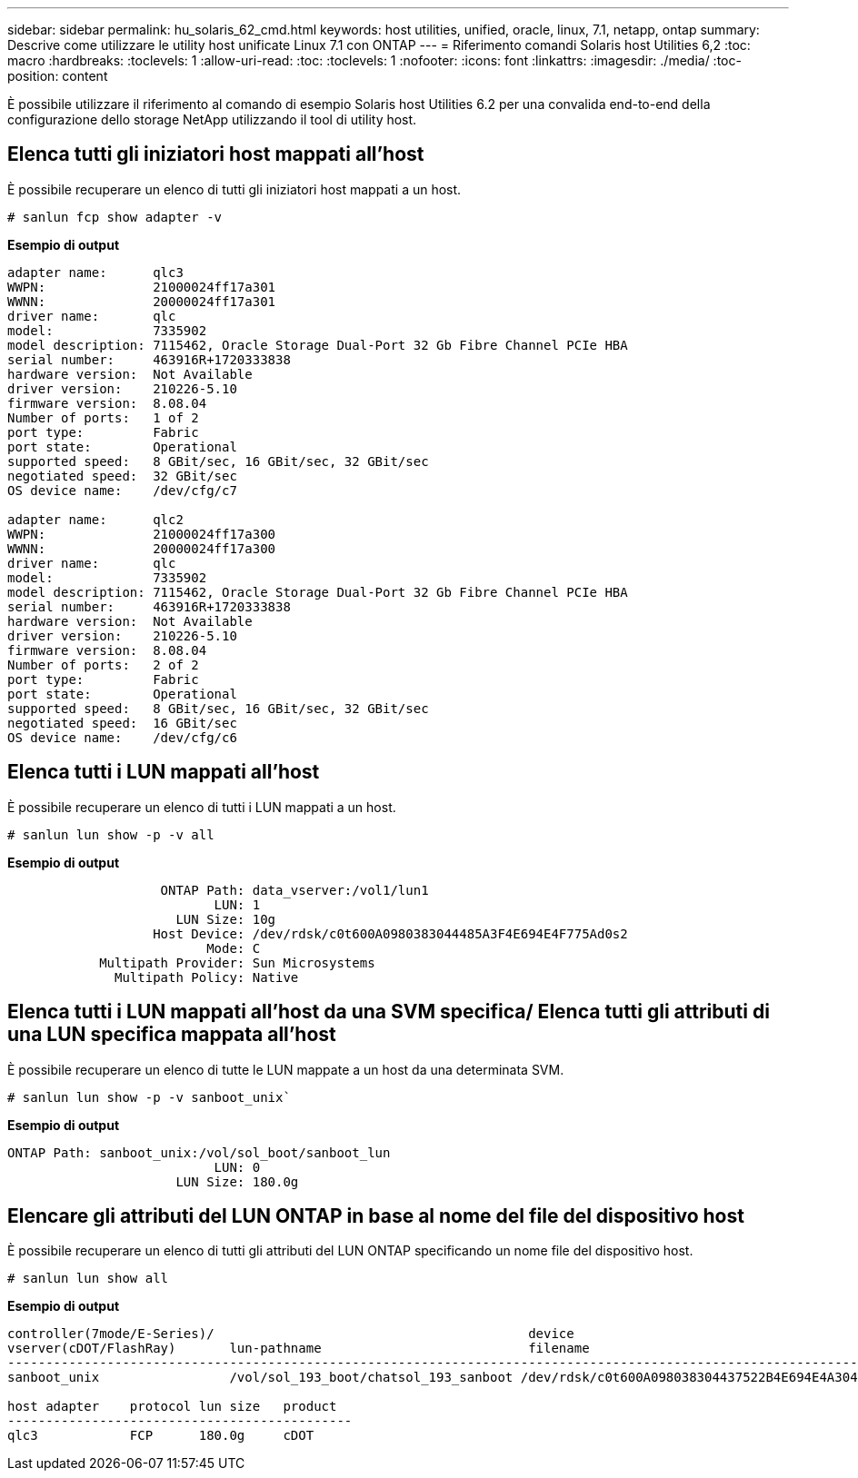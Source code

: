 ---
sidebar: sidebar 
permalink: hu_solaris_62_cmd.html 
keywords: host utilities, unified, oracle, linux, 7.1, netapp, ontap 
summary: Descrive come utilizzare le utility host unificate Linux 7.1 con ONTAP 
---
= Riferimento comandi Solaris host Utilities 6,2
:toc: macro
:hardbreaks:
:toclevels: 1
:allow-uri-read: 
:toc: 
:toclevels: 1
:nofooter: 
:icons: font
:linkattrs: 
:imagesdir: ./media/
:toc-position: content


[role="lead"]
È possibile utilizzare il riferimento al comando di esempio Solaris host Utilities 6.2 per una convalida end-to-end della configurazione dello storage NetApp utilizzando il tool di utility host.



== Elenca tutti gli iniziatori host mappati all'host

È possibile recuperare un elenco di tutti gli iniziatori host mappati a un host.

[source, cli]
----
# sanlun fcp show adapter -v
----
*Esempio di output*

[listing]
----
adapter name:      qlc3
WWPN:              21000024ff17a301
WWNN:              20000024ff17a301
driver name:       qlc
model:             7335902
model description: 7115462, Oracle Storage Dual-Port 32 Gb Fibre Channel PCIe HBA
serial number:     463916R+1720333838
hardware version:  Not Available
driver version:    210226-5.10
firmware version:  8.08.04
Number of ports:   1 of 2
port type:         Fabric
port state:        Operational
supported speed:   8 GBit/sec, 16 GBit/sec, 32 GBit/sec
negotiated speed:  32 GBit/sec
OS device name:    /dev/cfg/c7

adapter name:      qlc2
WWPN:              21000024ff17a300
WWNN:              20000024ff17a300
driver name:       qlc
model:             7335902
model description: 7115462, Oracle Storage Dual-Port 32 Gb Fibre Channel PCIe HBA
serial number:     463916R+1720333838
hardware version:  Not Available
driver version:    210226-5.10
firmware version:  8.08.04
Number of ports:   2 of 2
port type:         Fabric
port state:        Operational
supported speed:   8 GBit/sec, 16 GBit/sec, 32 GBit/sec
negotiated speed:  16 GBit/sec
OS device name:    /dev/cfg/c6
----


== Elenca tutti i LUN mappati all'host

È possibile recuperare un elenco di tutti i LUN mappati a un host.

[source, cli]
----
# sanlun lun show -p -v all
----
*Esempio di output*

[listing]
----

                    ONTAP Path: data_vserver:/vol1/lun1
                           LUN: 1
                      LUN Size: 10g
                   Host Device: /dev/rdsk/c0t600A0980383044485A3F4E694E4F775Ad0s2
                          Mode: C
            Multipath Provider: Sun Microsystems
              Multipath Policy: Native

----


== Elenca tutti i LUN mappati all'host da una SVM specifica/ Elenca tutti gli attributi di una LUN specifica mappata all'host

È possibile recuperare un elenco di tutte le LUN mappate a un host da una determinata SVM.

[source, cli]
----
# sanlun lun show -p -v sanboot_unix`
----
*Esempio di output*

[listing]
----
ONTAP Path: sanboot_unix:/vol/sol_boot/sanboot_lun
                           LUN: 0
                      LUN Size: 180.0g

----


== Elencare gli attributi del LUN ONTAP in base al nome del file del dispositivo host

È possibile recuperare un elenco di tutti gli attributi del LUN ONTAP specificando un nome file del dispositivo host.

[source, cli]
----
# sanlun lun show all
----
*Esempio di output*

[listing]
----
controller(7mode/E-Series)/                                         device
vserver(cDOT/FlashRay)       lun-pathname                           filename
---------------------------------------------------------------------------------------------------------------
sanboot_unix                 /vol/sol_193_boot/chatsol_193_sanboot /dev/rdsk/c0t600A098038304437522B4E694E4A3043d0s2

host adapter    protocol lun size   product
---------------------------------------------
qlc3            FCP      180.0g     cDOT
----